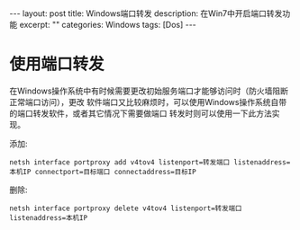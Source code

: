 #+BEGIN_HTML
---
layout: post
title: Windows端口转发
description: 在Win7中开启端口转发功能
excerpt: ""
categories: Windows
tags: [Dos]
---
#+END_HTML

* 使用端口转发
在Windows操作系统中有时候需要更改初始服务端口才能够访问时（防火墙阻断正常端口访问），更改
软件端口又比较麻烦时，可以使用Windows操作系统自带的端口转发软件，或者其它情况下需要做端口
转发时则可以使用一下此方法实现。

添加:
: netsh interface portproxy add v4tov4 listenport=转发端口 listenaddress=本机IP connectport=目标端口 connectaddress=目标IP

删除:
: netsh interface portproxy delete v4tov4 listenport=转发端口 listenaddress=本机IP


#+BEGIN_HTML
<!-- more-forword -->
#+END_HTML


#+BEGIN_HTML
<!-- more -->
#+END_HTML
